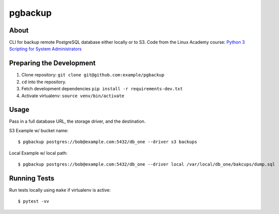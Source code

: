 pgbackup
========

About
-----

CLI for backup remote PostgreSQL database either locally or to S3. Code from the Linux Academy course:  `Python 3 Scripting for System Administrators <https://linuxacademy.com/cp/modules/view/id/168>`_


Preparing the Development
-------------------------

1. Clone repository: ``git clone git@github.com:example/pgbackup``
2. ``cd`` into the repository.
3. Fetch development dependencies ``pip install -r requirements-dev.txt``
4. Activate virtualenv: ``source venv/bin/activate``

Usage
-----

Pass in a full database URL, the storage driver, and the destination.

S3 Example w/ bucket name:

::

    $ pgbackup postgres://bob@example.com:5432/db_one --driver s3 backups

Local Example w/ local path:

::

    $ pgbackup postgres://bob@example.com:5432/db_one --driver local /var/local/db_one/bakcups/dump.sql

Running Tests
-------------

Run tests locally using ``make`` if virtualenv is active:

::

    $ pytest -vv
